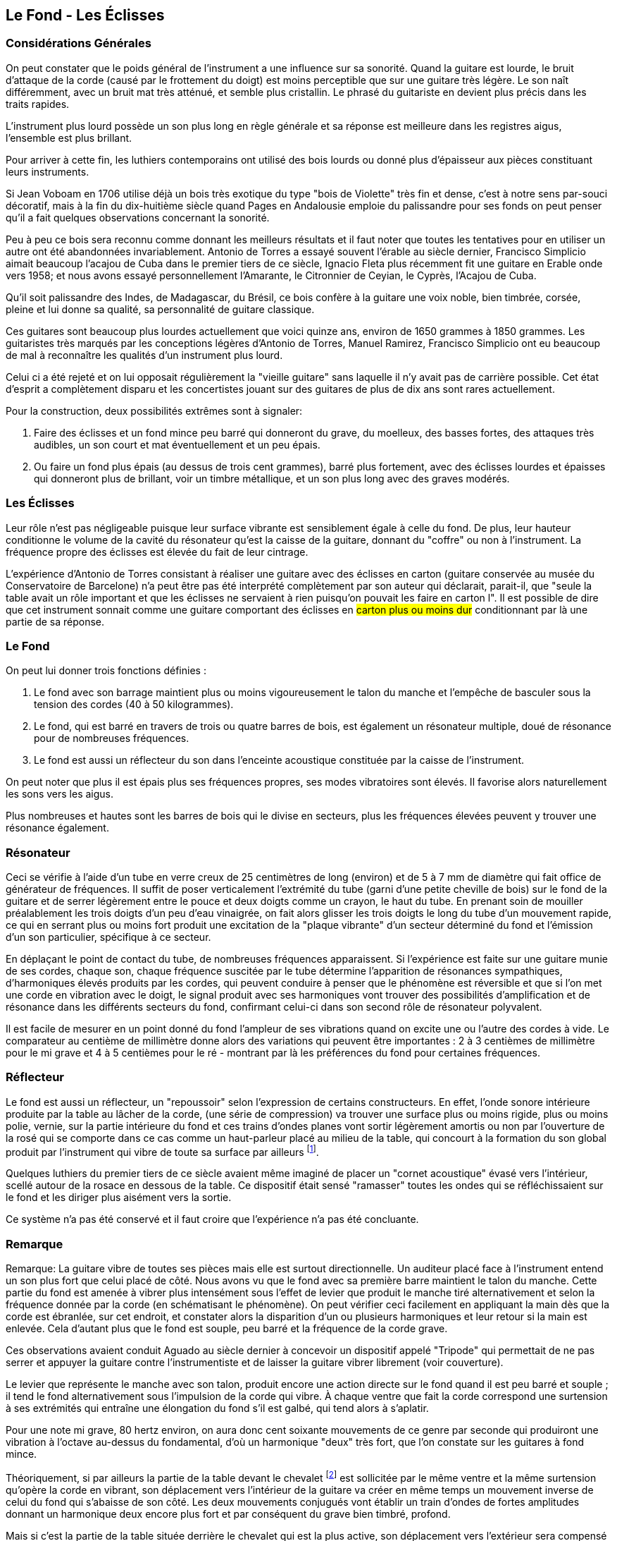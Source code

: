 == Le Fond - Les Éclisses

=== Considérations Générales

On peut constater que le poids général de l'instrument a une influence sur sa
sonorité. Quand la guitare est lourde, le bruit d'attaque de la corde (causé par
le frottement du doigt) est moins perceptible que sur une guitare très légère. Le
son naît différemment, avec un bruit mat très atténué, et semble plus
cristallin. Le phrasé du guitariste en devient plus précis dans les traits
rapides.

L'instrument plus lourd possède un son plus long en règle générale et sa
réponse est meilleure dans les registres aigus, l'ensemble est plus brillant.

Pour arriver à cette fin, les luthiers contemporains ont utilisé des bois lourds ou
donné plus d'épaisseur aux pièces constituant leurs instruments.

Si Jean Voboam en 1706 utilise déjà un bois très exotique du type "bois de Violette" 
très fin et dense, c'est à notre sens par-souci décoratif, mais à la fin du dix-huitième 
siècle quand Pages en Andalousie emploie du palissandre pour ses fonds on peut penser 
qu'il a fait quelques observations concernant la sonorité.

Peu à peu ce bois sera reconnu comme donnant les meilleurs résultats et il faut
noter que toutes les tentatives pour en utiliser un autre ont été abandonnées
invariablement. Antonio de Torres a essayé souvent l'érable au siècle dernier,
Francisco Simplicio aimait beaucoup l'acajou de Cuba dans le premier tiers de ce
siècle, Ignacio Fleta plus récemment fit une guitare en Erable onde vers 1958;
et nous avons essayé personnellement  l'Amarante, le Citronnier de Ceyian, le
Cyprès, l'Acajou de Cuba.

Qu'il soit palissandre des Indes, de Madagascar, du Brésil, ce bois confère à la
guitare une voix noble, bien timbrée, corsée, pleine et lui donne sa qualité, sa
personnalité de guitare classique.

Ces guitares sont beaucoup plus lourdes actuellement que voici quinze ans, environ de 
1650 grammes à 1850 grammes. Les guitaristes très marqués par les conceptions légères 
d'Antonio de Torres, Manuel Ramirez, Francisco Simplicio ont eu beaucoup de mal à 
reconnaître les qualités d'un instrument plus lourd.

Celui ci a été rejeté et on lui opposait régulièrement la "vieille guitare" sans
laquelle il n'y avait pas de carrière possible. Cet état d'esprit a complètement
disparu et les concertistes jouant sur des guitares de plus de dix ans sont
rares actuellement.

Pour la construction, deux possibilités extrêmes sont à signaler:

1. Faire des éclisses et un fond mince peu barré qui donneront du grave, du moelleux, 
   des basses fortes, des attaques très audibles, un son court et mat éventuellement 
   et un peu épais.

2. Ou faire un fond plus épais (au dessus de trois cent grammes), barré plus fortement, 
   avec des éclisses lourdes et épaisses qui donneront plus de brillant, voir un timbre 
   métallique, et un son plus long avec des graves modérés.

=== Les Éclisses

Leur rôle n'est pas négligeable puisque leur surface vibrante est sensiblement
égale à celle du fond. De plus, leur hauteur conditionne le volume de la cavité
du résonateur qu'est la caisse de la guitare, donnant du "coffre" ou non à
l'instrument. La fréquence propre des éclisses est élevée du fait de leur
cintrage.

L'expérience d'Antonio de Torres consistant à réaliser une guitare avec des
éclisses en carton (guitare conservée au musée du Conservatoire de Barcelone)
n'a peut être pas été interprété complètement par son auteur qui déclarait,
parait-il, que "seule la table avait un rôle important et que les éclisses ne
servaient à rien puisqu'on pouvait les faire en carton l". Il est possible de
dire que cet instrument sonnait comme une guitare comportant des éclisses en
#carton plus ou moins dur# conditionnant par là une partie de sa réponse.

=== Le Fond

On peut lui donner trois fonctions définies :

1. Le fond avec son barrage maintient plus ou moins vigoureusement le talon
   du manche et l'empêche de basculer sous la tension des cordes (40 à 50
   kilogrammes).
2. Le fond, qui est barré en travers de trois ou quatre barres de bois, est
   également un résonateur multiple, doué de résonance pour de nombreuses
   fréquences.
3. Le fond est aussi un réflecteur du son dans l'enceinte acoustique constituée
   par la caisse de l'instrument.

On peut noter que plus il est épais plus ses fréquences propres, ses modes
vibratoires sont élevés. Il favorise alors naturellement les sons vers les
aigus.

Plus nombreuses et hautes sont les barres de bois qui le divise en secteurs,
plus les fréquences élevées peuvent y trouver une résonance également.

=== Résonateur

Ceci se vérifie à l'aide d'un tube en verre creux de 25 centimètres de long (environ) 
et de 5 à 7 mm de diamètre qui fait office de générateur de fréquences. II suffit de 
poser verticalement l'extrémité du tube (garni d'une petite cheville de bois) sur le 
fond de la guitare et de serrer légèrement entre le pouce et deux doigts comme un 
crayon, le haut du tube. En prenant soin de mouiller préalablement les trois doigts 
d'un peu d'eau vinaigrée, on fait alors glisser les trois doigts le long du tube d'un 
mouvement rapide, ce qui en serrant plus ou moins fort produit une excitation de la 
"plaque vibrante" d'un secteur déterminé du fond et l'émission d'un son particulier, 
spécifique à ce secteur.

En déplaçant le point de contact du tube, de nombreuses fréquences apparaissent. Si 
l'expérience est faite sur une guitare munie de ses cordes, chaque son, chaque 
fréquence suscitée par le tube détermine l'apparition de résonances sympathiques, 
d'harmoniques élevés produits par les cordes, qui peuvent conduire à penser que le 
phénomène est réversible et que si l'on met une corde en vibration avec le doigt, le 
signal produit avec ses harmoniques vont trouver des possibilités d'amplification et 
de résonance dans les différents secteurs du fond, confirmant celui-ci dans son second 
rôle de résonateur polyvalent.

Il est facile de mesurer en un point donné du fond l'ampleur de ses vibrations quand 
on excite une ou l'autre des cordes à vide. Le comparateur au centième de millimètre 
donne alors des variations qui peuvent être importantes : 2 à 3 centièmes de 
millimètre pour le mi grave et 4 à 5 centièmes pour le ré - montrant par là les 
préférences du fond pour certaines fréquences.

=== Réflecteur

Le fond est aussi un réflecteur, un "repoussoir" selon l'expression de 
certains constructeurs. En effet, l'onde sonore intérieure produite par la table au 
lâcher de la corde, (une série de compression) va trouver une surface plus ou moins 
rigide, plus ou moins polie, vernie, sur la partie intérieure du fond et ces trains 
d'ondes planes vont sortir légèrement amortis ou non par l'ouverture de la rosé qui 
se comporte dans ce cas comme un haut-parleur placé au milieu de la table, qui 
concourt à la formation du son global produit par l'instrument qui vibre de toute sa 
surface par ailleurs footnote:[Il est possible de visualiser ces ondes émises par la rosé en plaçant une euille de papier léger sur la table, qui obture presque complètement l'ouverture . En pinçant une corde basse le papier frémit.].

Quelques luthiers du premier tiers de ce siècle avaient même imaginé de placer un 
"cornet acoustique" évasé vers l'intérieur, scellé autour de la rosace en dessous de 
la table. Ce dispositif était sensé "ramasser" toutes les ondes qui se réfléchissaient 
sur le fond et les diriger plus aisément vers la sortie.

Ce système n'a pas été conservé et il faut croire que l'expérience n'a pas été
concluante.

=== Remarque

Remarque: La guitare vibre de toutes ses pièces mais elle est surtout directionnelle. 
Un auditeur placé face à l'instrument entend un son plus fort que celui placé de côté. 
Nous avons vu que le fond avec sa première barre maintient le talon du manche. Cette 
partie du fond est amenée à vibrer plus intensément sous l'effet de levier que produit 
le manche tiré alternativement et selon la fréquence donnée par la corde (en 
schématisant le phénomène). On peut vérifier ceci facilement en appliquant la main dès 
que la corde est ébranlée, sur cet endroit, et constater alors la disparition d'un ou 
plusieurs harmoniques et leur retour si la main est enlevée. Cela d'autant plus que le 
fond est souple, peu barré et la fréquence de la corde grave.

Ces observations avaient conduit Aguado au siècle dernier à concevoir un dispositif 
appelé "Tripode" qui permettait de ne pas serrer et appuyer la guitare contre 
l'instrumentiste et de laisser la guitare vibrer librement (voir couverture).

Le levier que représente le manche avec son talon, produit encore une action directe 
sur le fond quand il est peu barré et souple ; il tend le fond alternativement sous 
l'impulsion de la corde qui vibre. À chaque ventre que fait la corde correspond une 
surtension à ses extrémités qui entraîne une élongation du fond s'il est galbé, qui tend 
alors à s'aplatir.

Pour une note mi grave, 80 hertz environ, on aura donc cent soixante mouvements de ce 
genre par seconde qui produiront une vibration à l'octave au-dessus du fondamental, 
d'où un harmonique "deux" très fort, que l'on constate sur les guitares à fond mince. 

Théoriquement, si par ailleurs la partie de la table devant le chevalet
footnote:[Le chevalet, selon le réseau du barrage intérieur de la table, peut solliciter 
davantage le côté devant ou le côté derrière de la table où il est situé.] est sollicitée 
par le même ventre et la même surtension qu'opère la corde en vibrant, son déplacement 
vers l'intérieur de la guitare va créer en même temps un mouvement inverse de celui du 
fond qui s'abaisse de son côté. Les deux mouvements conjugués vont établir un train 
d'ondes de fortes amplitudes donnant un harmonique deux encore plus fort et par 
conséquent du grave bien timbré, profond.

Mais si c'est la partie de la table située derrière le chevalet qui est la plus
active, son déplacement vers l'extérieur sera compensé par le mouvement du fond
vers l'intérieur et les deux mouvements pourront s'annuler éventuellement ; ce
qui peut expliquer la présence de basses mal timbrées sur des guitares légères,
de structure mince qui devraient ne pas avoir de déficience de ce côté.

Dans la réalité, toutes les situations vibratoires sont possibles, se
superposent et, selon la hauteur de la note, s'accommodent plus ou moins bien de
leur résonateur, d'où une sensation d'homogénéité et d'égalité de niveau
satisfaisante ou non. Entre les divers problèmes qui s'offrent au luthier, au
niveau du manche, de la table, du fond, des éclisses et de la bonne entente de
toutes ces pièces couplées, réunies entre elles, de nombreuses années
d'observations sont nécessaires et les situations sont toujours complexes et
contradictoires souvent, mais quand les réponses sont en bonne voie de
formation, l'expérimentateur et créateur en tire des satisfactions.

Satisfactions limitées car à mesure que l'on contrôle et que l'on avance
apparaissent d'autres problèmes.

Pour apporter des éléments de réponse précis à propos du fond et des éclisses
nous avons réalisé et enregistré une série d'expériences.

=== Description des expériences (et commentaires du luthier)

Nous avons construit à cet effet une guitare dont le fond était en contreplaqué
moulé et galbé en trois épaisseurs (trois plis), deux épaisseurs de placage de
palissandre autour d'un contreplaqué épais de dix-huit dixièmes de millimètre.
L'épaisseur totale était de vingt-huit dixièmes de millimètre. La hauteur
maximale de la voûte était de dix-neuf millimètres, le poids de 272 gr. Ce fond
#ne comportait pas de barrage# et constituait l'expérience numéro un.

==== Expérience 1

Cette guitare était facile à jouer du fait de la très grande souplesse du fond.
Elle était dotée de fortes basses profondes, occasionnées par la basse fréquence
propre du fond en tant que résonateur. Par contre, les médiums et les aigus
étaient peu timbrés et sans intérêt, avec peu d'homogénéité dans le timbre et
le niveau sonore. Les trois dernières notes aigües étaient pauvres sur la
chanterelle.

==== Expérience 2

Sur la même guitare, #on obture complètement la rose# avec un #tampon de
caoutchouc mousse#.

L'instrument émet une partie du son habituel seulement. La table est freinée
dans ses mouvements par l'air emprisonné à l'intérieur, ce qui tend à coupler le
fond avec la table. Le son est très court, très amorti, et très voilé, les
basses sont maigres.

==== Expérience 3

La rose étant rendue libre #on pratique une ouverture dans le fond semblable à
celle de la rose# (87 millimètres) au milieu de la plus grande largeur.

Les basses perdent alors complètement leur timbre grave au départ, le son
devient plat et pauvre en général. Le mode vibratoire du fond est changé du fait
de l'ouverture. Une partie du son passe par derrière et de disperse
(l'instrument est moins directionnel); le volume d'air de la caisse perd son
rôle, la rose émet très peu semble-t-il.

==== Expérience 4

#On rebouche la rose en ne gardant que l'ouverture du fond#.

La guitare fonctionne mieux, le "haut parleur" émet par derrière les séries de
compression, des fréquences graves de la cavité ,qui fonctionne mieux . Les
aigus semblent moins souffrir.

==== Expérience 5

On enlève le premier fond collé et celui-ci est remplacé par un fond très lourd
(et barré de trois barres d'acajou), constitué de deux épaisseurs collées de
bois différents. La première en palissandre pesant 280 grammes, la seconde en
acajou pesant 155 grammes et placée au dessus, réalisant un poids total de 435
gr sans les barrages. La guitare pèse en état de fonctionner 1920 gr.

Le son est alors sec, sans souplesse, riche mais manquant de moelleux, le jeu
est difficile car le manche est totalement immobilisé par ce fond épais et
barré. L'action directe du talon de manche qui cherche à étirer et tendre le
fond légèrement galbé est nulle du fait de sa rigidité. Celui-ci, comme
résonateur, favorise des fréquences plus élevées.

==== Expérience 6

L'épaisseur d'acajou superficielle est rabotée sur toute la partie large du fond
(<<fig-45,Figure 45>>) ce qui représente 90 grammes de bois en moins. Sur un
poids total de 1830 grammes pour la guitare. Le son est meilleur, le moelleux
apparaît, le toucher semble plus aisé. Le fond normal de palissandre, débarrassé
d'une sur-épaisseur d'acajou dans sa partie large, favorise de nouveau des
fréquences plus basses et donne un timbre plus intéressant, plus chaleureux.
L'équilibre entre basses et aigus est satisfaisant. C'est le meilleur résultat
de toute la série d'essais mais les trois dernières notes sont toujours mal
timbrées et faibles.

[.text-center]                                                                          
[[fig-45]]
image::fig-45.jpg[Figure 45, 600, scaledwidth="100%"]

==== Expérience 7

Le restant du fond d'acajou est raboté sur la partie étroite du fond
(<<fig-45,Figure 45>>)). La guitare pèse alors 1.765 grammes, avec un fond
simple de palissandre des Indes de 280 grammes (avec ses trois barres d'acajou
en plus).

Le son devient encore plus rond mais plus épais et pâteux, moins clair, moins
cristallin. Les basses sont sombres, la chanterelle inégale, les trois dernières
notes toujours ternes.

Le fond fonctionne encore mieux dans les fréquences graves et la sonorité s'est
assombrie d'un degré de plus. Le manche est beaucoup plus libre de bouger sous
l'action des cordes, l'épaisseur du fond étant plus fine au talon de ce dernier.

==== Expérience 8

#Le fond normal de palissandre est enlevé avec précaution et les éclisses sont
diminuées de moitié en hauteur#. Puis on ajuste à nouveau le fond retiré ; on
le recolle et cela donne une guitare très plate de 6 cm d'épaisseur.

Le son est assez grêle dans l'ensemble, clair et mordant. Les basses sont
maigres, sans profondeur (mais les trois dernières notes de la chanterelle
sont meilleures) le manque de grave donne une sensation de sécheresse à
l'écoute directe.

Le volume de la cavité, de la caisse sonore étant réduit de moitié, l'instrument
a perdu une de ses composantes majeures et n'a plus de "coffre" Les
fréquences propres des éclisses sont beaucoup plus élevées, elles vibrent
naturellement plus haut en renforçant les suraigus.

Le fond est assez passif dans les fréquences graves, l'action du talon de
manche est minimale du fait de sa petitesse (le "levier" opère un mouvement
très réduit).

Monsieur Leipp, chef tu laboratoire d'accoustique musicale de Paris VI va
reprendre ces huit expériences dans le même ordre et va commentar les analyses
qui ont été faites laboratoire, lors de la deuxième réunion sur la guitare et
dans le bulletins, correspondant, le numéro 93.


